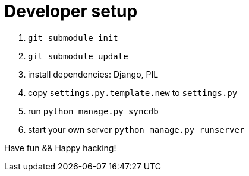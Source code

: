 Developer setup
===============

1. `git submodule init`
2. `git submodule update`
3. install dependencies: Django, PIL
4. copy `settings.py.template.new` to `settings.py`
5. run `python manage.py syncdb`
6. start your own server `python manage.py runserver`

Have fun && Happy hacking!
